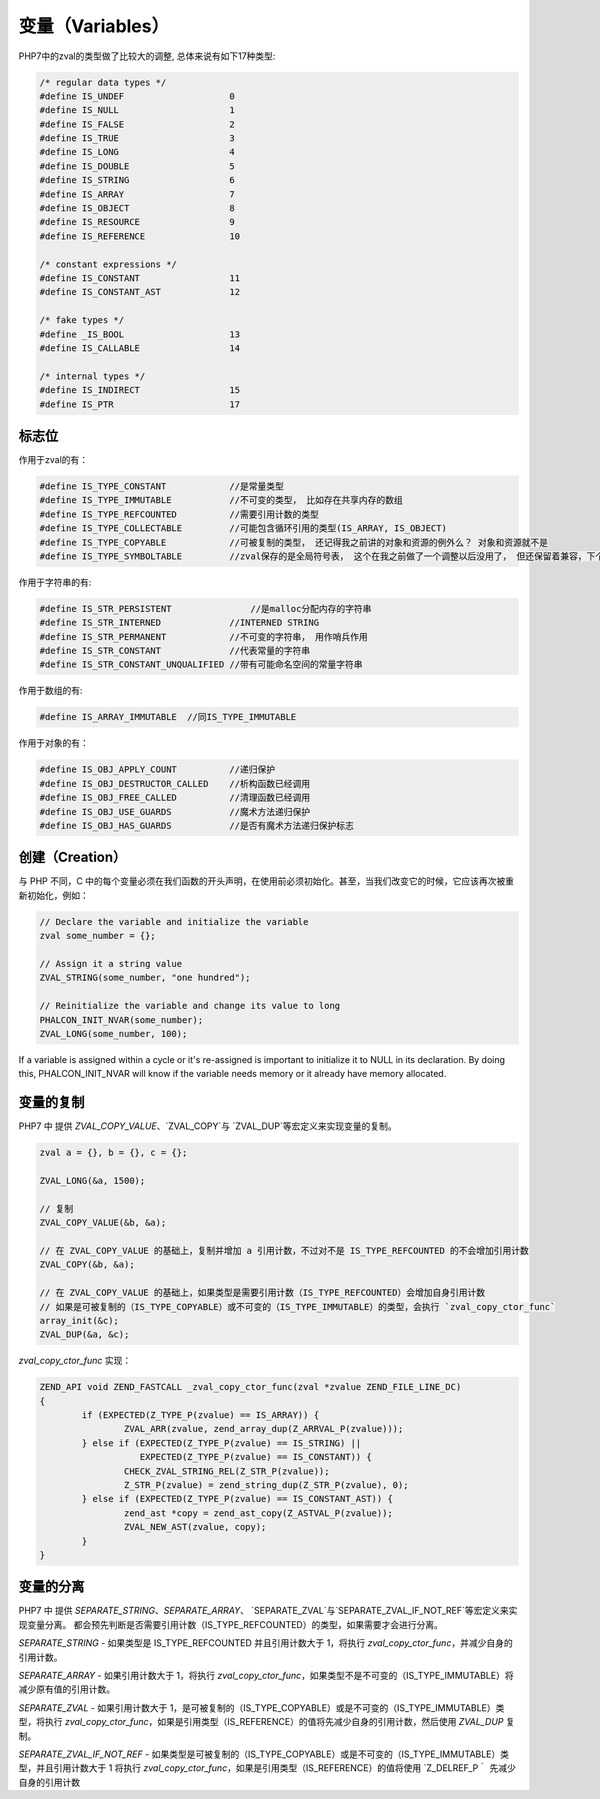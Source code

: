 变量（Variables）
=================
PHP7中的zval的类型做了比较大的调整, 总体来说有如下17种类型:

.. code-block:: c

	/* regular data types */
	#define IS_UNDEF                    0
	#define IS_NULL                     1
	#define IS_FALSE                    2
	#define IS_TRUE                     3
	#define IS_LONG                     4
	#define IS_DOUBLE                   5
	#define IS_STRING                   6
	#define IS_ARRAY                    7
	#define IS_OBJECT                   8
	#define IS_RESOURCE                 9
	#define IS_REFERENCE                10

	/* constant expressions */
	#define IS_CONSTANT                 11
	#define IS_CONSTANT_AST             12

	/* fake types */
	#define _IS_BOOL                    13
	#define IS_CALLABLE                 14

	/* internal types */
	#define IS_INDIRECT                 15
	#define IS_PTR                      17

标志位
------
作用于zval的有：

.. code-block:: c

	#define IS_TYPE_CONSTANT            //是常量类型
	#define IS_TYPE_IMMUTABLE           //不可变的类型， 比如存在共享内存的数组
	#define IS_TYPE_REFCOUNTED          //需要引用计数的类型
	#define IS_TYPE_COLLECTABLE         //可能包含循环引用的类型(IS_ARRAY, IS_OBJECT)
	#define IS_TYPE_COPYABLE            //可被复制的类型， 还记得我之前讲的对象和资源的例外么？ 对象和资源就不是
	#define IS_TYPE_SYMBOLTABLE         //zval保存的是全局符号表， 这个在我之前做了一个调整以后没用了， 但还保留着兼容，下个版本会去掉

作用于字符串的有:

.. code-block:: c

	#define IS_STR_PERSISTENT	        //是malloc分配内存的字符串
	#define IS_STR_INTERNED             //INTERNED STRING
	#define IS_STR_PERMANENT            //不可变的字符串， 用作哨兵作用
	#define IS_STR_CONSTANT             //代表常量的字符串
	#define IS_STR_CONSTANT_UNQUALIFIED //带有可能命名空间的常量字符串

作用于数组的有:

.. code-block:: c

	#define IS_ARRAY_IMMUTABLE  //同IS_TYPE_IMMUTABLE

作用于对象的有：

.. code-block:: c

	#define IS_OBJ_APPLY_COUNT          //递归保护
	#define IS_OBJ_DESTRUCTOR_CALLED    //析构函数已经调用
	#define IS_OBJ_FREE_CALLED          //清理函数已经调用
	#define IS_OBJ_USE_GUARDS           //魔术方法递归保护
	#define IS_OBJ_HAS_GUARDS           //是否有魔术方法递归保护标志

创建（Creation）
----------------
与 PHP 不同，C 中的每个变量必须在我们函数的开头声明，在使用前必须初始化。甚至，当我们改变它的时候，它应该再次被重新初始化，例如：

.. code-block:: c

	// Declare the variable and initialize the variable
	zval some_number = {};

	// Assign it a string value
	ZVAL_STRING(some_number, "one hundred");

	// Reinitialize the variable and change its value to long
	PHALCON_INIT_NVAR(some_number);
	ZVAL_LONG(some_number, 100);

If a variable is assigned within a cycle or it's re-assigned is important to initialize it to NULL in its declaration.
By doing this, PHALCON_INIT_NVAR will know if the variable needs memory or it already have memory allocated.

变量的复制
----------
PHP7 中 提供 `ZVAL_COPY_VALUE`、`ZVAL_COPY`与 `ZVAL_DUP`等宏定义来实现变量的复制。

.. code-block:: c

	zval a = {}, b = {}, c = {};

	ZVAL_LONG(&a, 1500);

	// 复制
	ZVAL_COPY_VALUE(&b, &a);

	// 在 ZVAL_COPY_VALUE 的基础上，复制并增加 a 引用计数，不过对不是 IS_TYPE_REFCOUNTED 的不会增加引用计数
	ZVAL_COPY(&b, &a);

	// 在 ZVAL_COPY_VALUE 的基础上，如果类型是需要引用计数（IS_TYPE_REFCOUNTED）会增加自身引用计数
	// 如果是可被复制的（IS_TYPE_COPYABLE）或不可变的（IS_TYPE_IMMUTABLE）的类型，会执行 `zval_copy_ctor_func`
	array_init(&c);
	ZVAL_DUP(&a, &c);

`zval_copy_ctor_func` 实现：

.. code-block:: c

	ZEND_API void ZEND_FASTCALL _zval_copy_ctor_func(zval *zvalue ZEND_FILE_LINE_DC)
	{
		if (EXPECTED(Z_TYPE_P(zvalue) == IS_ARRAY)) {
			ZVAL_ARR(zvalue, zend_array_dup(Z_ARRVAL_P(zvalue)));
		} else if (EXPECTED(Z_TYPE_P(zvalue) == IS_STRING) ||
		           EXPECTED(Z_TYPE_P(zvalue) == IS_CONSTANT)) {
			CHECK_ZVAL_STRING_REL(Z_STR_P(zvalue));
			Z_STR_P(zvalue) = zend_string_dup(Z_STR_P(zvalue), 0);
		} else if (EXPECTED(Z_TYPE_P(zvalue) == IS_CONSTANT_AST)) {
			zend_ast *copy = zend_ast_copy(Z_ASTVAL_P(zvalue));
			ZVAL_NEW_AST(zvalue, copy);
		}
	}

变量的分离
----------
PHP7 中 提供 `SEPARATE_STRING`、`SEPARATE_ARRAY`、 `SEPARATE_ZVAL`与`SEPARATE_ZVAL_IF_NOT_REF`等宏定义来实现变量分离。
都会预先判断是否需要引用计数（IS_TYPE_REFCOUNTED）的类型，如果需要才会进行分离。

`SEPARATE_STRING`	- 如果类型是 IS_TYPE_REFCOUNTED 并且引用计数大于 1，将执行 `zval_copy_ctor_func`，并减少自身的引用计数。

`SEPARATE_ARRAY`	- 如果引用计数大于 1，将执行 `zval_copy_ctor_func`，如果类型不是不可变的（IS_TYPE_IMMUTABLE）将减少原有值的引用计数。

`SEPARATE_ZVAL`		- 如果引用计数大于 1，是可被复制的（IS_TYPE_COPYABLE）或是不可变的（IS_TYPE_IMMUTABLE）类型，将执行 `zval_copy_ctor_func`，如果是引用类型（IS_REFERENCE）的值将先减少自身的引用计数，然后使用 `ZVAL_DUP` 复制。

`SEPARATE_ZVAL_IF_NOT_REF`	- 如果类型是可被复制的（IS_TYPE_COPYABLE）或是不可变的（IS_TYPE_IMMUTABLE）类型，并且引用计数大于 1 将执行 `zval_copy_ctor_func`，如果是引用类型（IS_REFERENCE）的值将使用 `Z_DELREF_P｀ 先减少自身的引用计数
